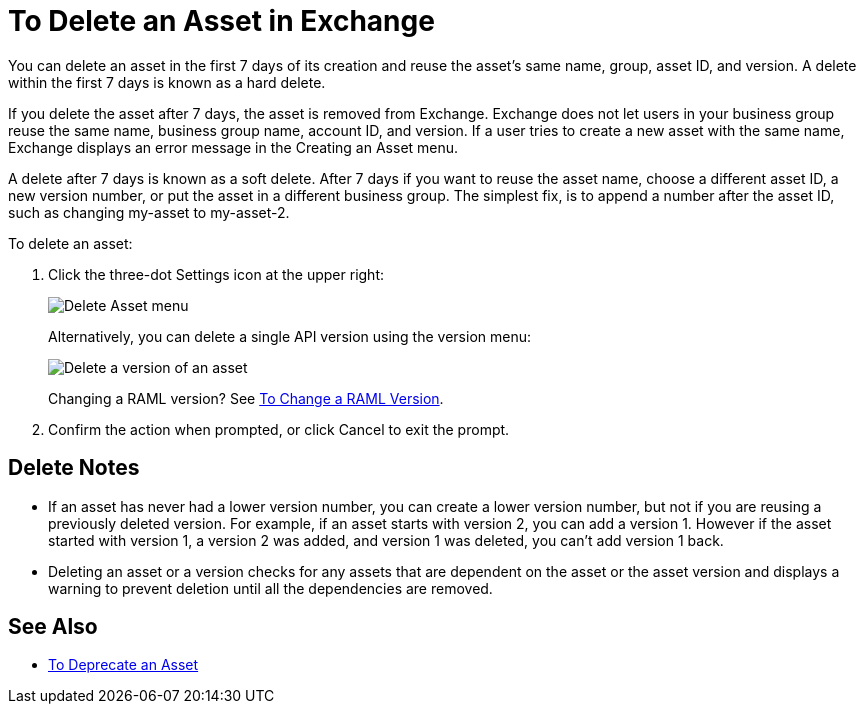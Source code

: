 = To Delete an Asset in Exchange
:imagesdir: ./_images

You can delete an asset in the first 7 days of its creation and reuse the asset's same name, group, asset ID, and version. A delete within the first 7 days is known as a hard delete. 

If you delete the asset after 7 days, the asset is removed from Exchange. Exchange does not let users in your business group reuse the same name, business group name, account ID, and version. If a user tries to create a new asset with the same name, Exchange displays an error message in the Creating an Asset menu.

A delete after 7 days is known as a soft delete. After 7 days if you want to reuse the asset name, 
choose a different asset ID, a new version number, or put the asset in a different business group. The simplest fix,
is to append a number after the asset ID, such as changing my-asset to my-asset-2.

To delete an asset:

. Click the three-dot Settings icon at the upper right:
+
image:ex2-delete-asset.png[Delete Asset menu]
+
Alternatively, you can delete a single API version using the version menu:
+
image:ex2-delete-version.png[Delete a version of an asset]
+
Changing a RAML version? See link:/anypoint-exchange/to-change-raml-version[To Change a RAML Version].
+
. Confirm the action when prompted, or click Cancel to exit the prompt.

== Delete Notes

* If an asset has never had a lower version number, you can create a lower version number, but not if you are reusing a previously deleted version. For example, if an asset starts with version 2, you can add a version 1. However if the asset started with version 1, a version 2 was added, and version 1 was deleted, you can't add version 1 back.
* Deleting an asset or a version checks for any assets that are dependent on the asset or the asset version and displays a warning to prevent deletion until all the dependencies are removed. 

== See Also

* link:/anypoint-exchange/to-deprecate-asset[To Deprecate an Asset]
